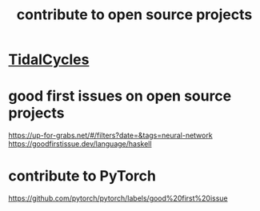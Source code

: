 :PROPERTIES:
:ID:       4bd7f12e-2061-40e9-9e98-683552f40918
:END:
#+title: contribute to open source projects
* [[id:c90e23ae-6d45-4040-a61a-e7003ac93c78][TidalCycles]]
* good first issues on open source projects
  https://up-for-grabs.net/#/filters?date=&tags=neural-network
  https://goodfirstissue.dev/language/haskell
* contribute to PyTorch
  https://github.com/pytorch/pytorch/labels/good%20first%20issue

